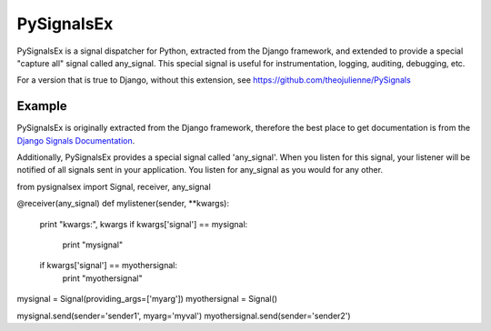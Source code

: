 =========
PySignalsEx
=========
PySignalsEx is a signal dispatcher for Python, extracted from the Django framework, and extended to provide a special "capture all" signal called any_signal. This special signal is useful for instrumentation, logging, auditing, debugging, etc.

For a version that is true to Django, without this extension, see https://github.com/theojulienne/PySignals

Example
=====
PySignalsEx is originally extracted from the Django framework, therefore the best
place to get documentation is from the `Django Signals Documentation <http://docs.djangoproject.com/en/dev/topics/signals/>`_.

Additionally, PySignalsEx provides a special signal called 'any_signal'. When you listen for this signal, your listener will be notified of all signals sent in your application. You listen for any_signal as you would for any other.

::

from pysignalsex import Signal, receiver, any_signal

@receiver(any_signal)
def mylistener(sender, **kwargs):
        print "kwargs:", kwargs
        if kwargs['signal'] == mysignal:
                print "mysignal"
        if kwargs['signal'] == myothersignal:
                print "myothersignal"

mysignal = Signal(providing_args=['myarg'])
myothersignal = Signal()

mysignal.send(sender='sender1', myarg='myval')
myothersignal.send(sender='sender2')
